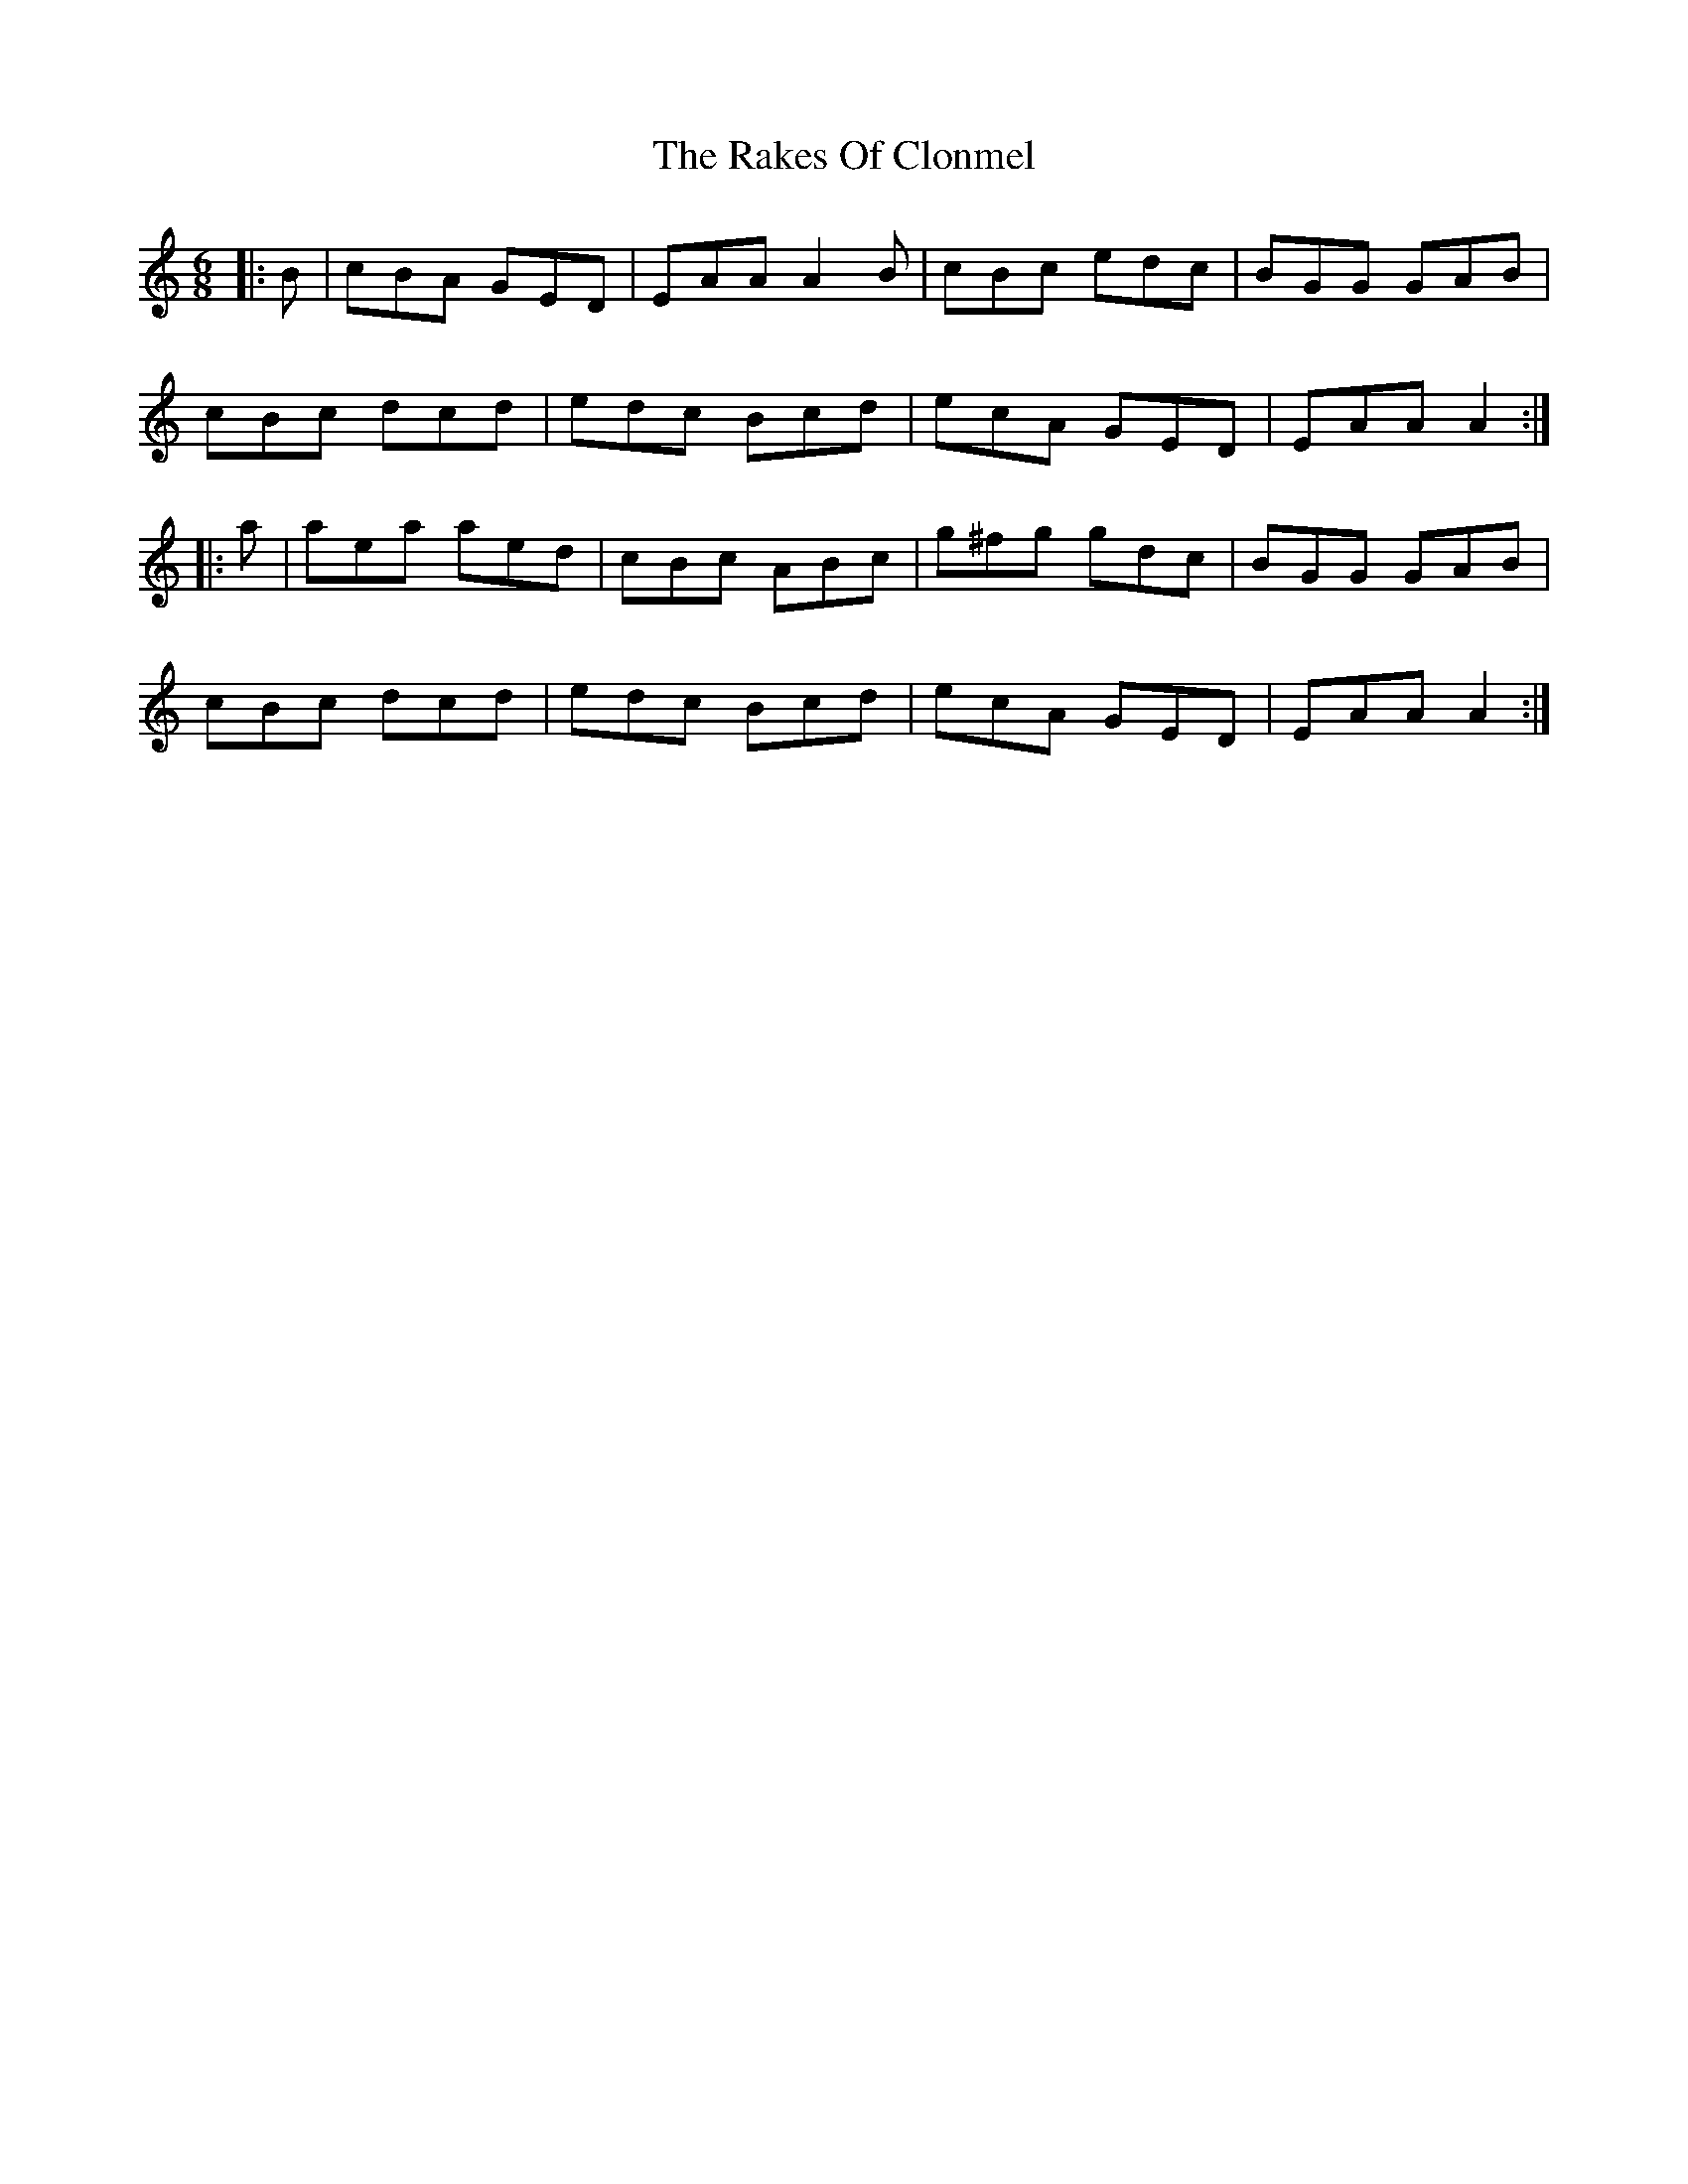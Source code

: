 X: 33553
T: Rakes Of Clonmel, The
R: jig
M: 6/8
K: Aminor
|:B|cBA GED|EAA A2B|cBc edc|BGG GAB|
cBc dcd|edc Bcd|ecA GED|EAA A2:|
|:a|aea aed|cBc ABc|g^fg gdc|BGG GAB|
cBc dcd|edc Bcd|ecA GED|EAA A2:|

